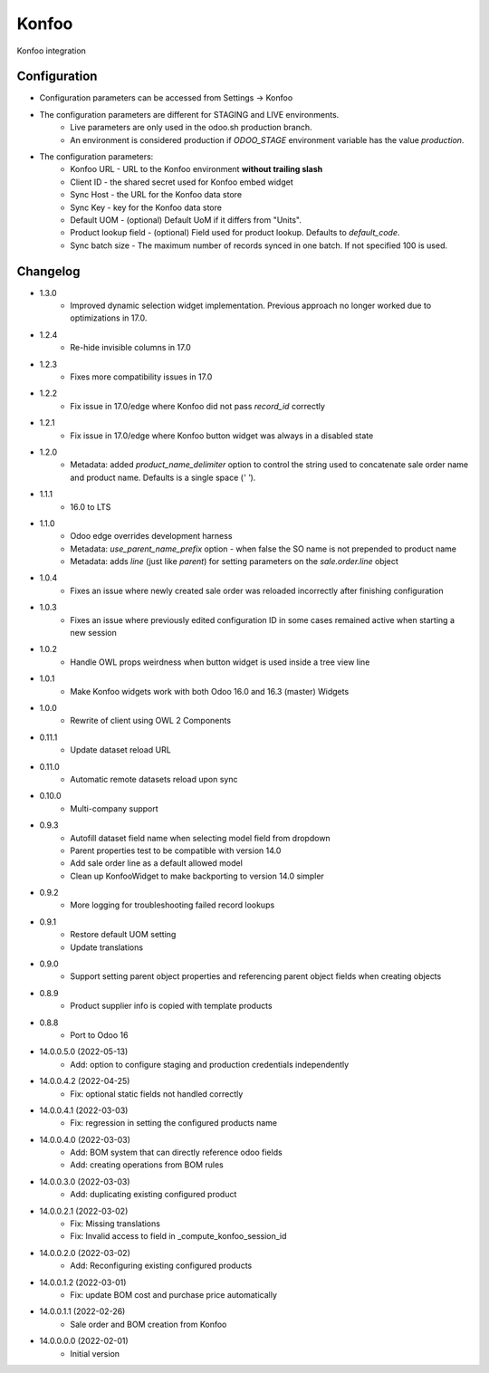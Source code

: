 ======
Konfoo
======

Konfoo integration


Configuration
=============

- Configuration parameters can be accessed from Settings -> Konfoo
- The configuration parameters are different for STAGING and LIVE environments.
    - Live parameters are only used in the odoo.sh production branch.
    - An environment is considered production if `ODOO_STAGE` environment variable has the value `production`.
- The configuration parameters:
    - Konfoo URL - URL to the Konfoo environment **without trailing slash**
    - Client ID - the shared secret used for Konfoo embed widget
    - Sync Host - the URL for the Konfoo data store
    - Sync Key - key for the Konfoo data store
    - Default UOM - (optional) Default UoM if it differs from "Units".
    - Product lookup field - (optional) Field used for product lookup. Defaults to `default_code`.
    - Sync batch size - The maximum number of records synced in one batch. If not specified 100 is used.


Changelog
=========

- 1.3.0
    - Improved dynamic selection widget implementation. Previous approach no longer worked due to optimizations in 17.0.
- 1.2.4
    - Re-hide invisible columns in 17.0
- 1.2.3
    - Fixes more compatibility issues in 17.0
- 1.2.2
    - Fix issue in 17.0/edge where Konfoo did not pass `record_id` correctly
- 1.2.1
    - Fix issue in 17.0/edge where Konfoo button widget was always in a disabled state
- 1.2.0
    - Metadata: added `product_name_delimiter` option to control the string used to concatenate sale order name and product name. Defaults is a single space (`' '`).
- 1.1.1
    - 16.0 to LTS
- 1.1.0
    - Odoo edge overrides development harness
    - Metadata: `use_parent_name_prefix` option - when false the SO name is not prepended to product name
    - Metadata: adds `line` (just like `parent`) for setting parameters on the `sale.order.line` object
- 1.0.4
    - Fixes an issue where newly created sale order was reloaded incorrectly after finishing configuration
- 1.0.3
    - Fixes an issue where previously edited configuration ID in some cases remained active when starting a new session
- 1.0.2
    - Handle OWL props weirdness when button widget is used inside a tree view line
- 1.0.1
    - Make Konfoo widgets work with both Odoo 16.0 and 16.3 (master) Widgets
- 1.0.0
    - Rewrite of client using OWL 2 Components
- 0.11.1
    - Update dataset reload URL
- 0.11.0
    - Automatic remote datasets reload upon sync
- 0.10.0
    - Multi-company support
- 0.9.3
    - Autofill dataset field name when selecting model field from dropdown
    - Parent properties test to be compatible with version 14.0
    - Add sale order line as a default allowed model
    - Clean up KonfooWidget to make backporting to version 14.0 simpler
- 0.9.2
    - More logging for troubleshooting failed record lookups
- 0.9.1
    - Restore default UOM setting
    - Update translations
- 0.9.0
    - Support setting parent object properties and referencing parent object fields when creating objects
- 0.8.9
    - Product supplier info is copied with template products
- 0.8.8
    - Port to Odoo 16
- 14.0.0.5.0 (2022-05-13)
    - Add: option to configure staging and production credentials independently
- 14.0.0.4.2 (2022-04-25)
    - Fix: optional static fields not handled correctly
- 14.0.0.4.1 (2022-03-03)
    - Fix: regression in setting the configured products name
- 14.0.0.4.0 (2022-03-03)
    - Add: BOM system that can directly reference odoo fields
    - Add: creating operations from BOM rules
- 14.0.0.3.0 (2022-03-03)
    - Add: duplicating existing configured product
- 14.0.0.2.1 (2022-03-02)
    - Fix: Missing translations
    - Fix: Invalid access to field in _compute_konfoo_session_id
- 14.0.0.2.0 (2022-03-02)
    - Add: Reconfiguring existing configured products
- 14.0.0.1.2 (2022-03-01)
    - Fix: update BOM cost and purchase price automatically
- 14.0.0.1.1 (2022-02-26)
    - Sale order and BOM creation from Konfoo
- 14.0.0.0.0 (2022-02-01)
    - Initial version
